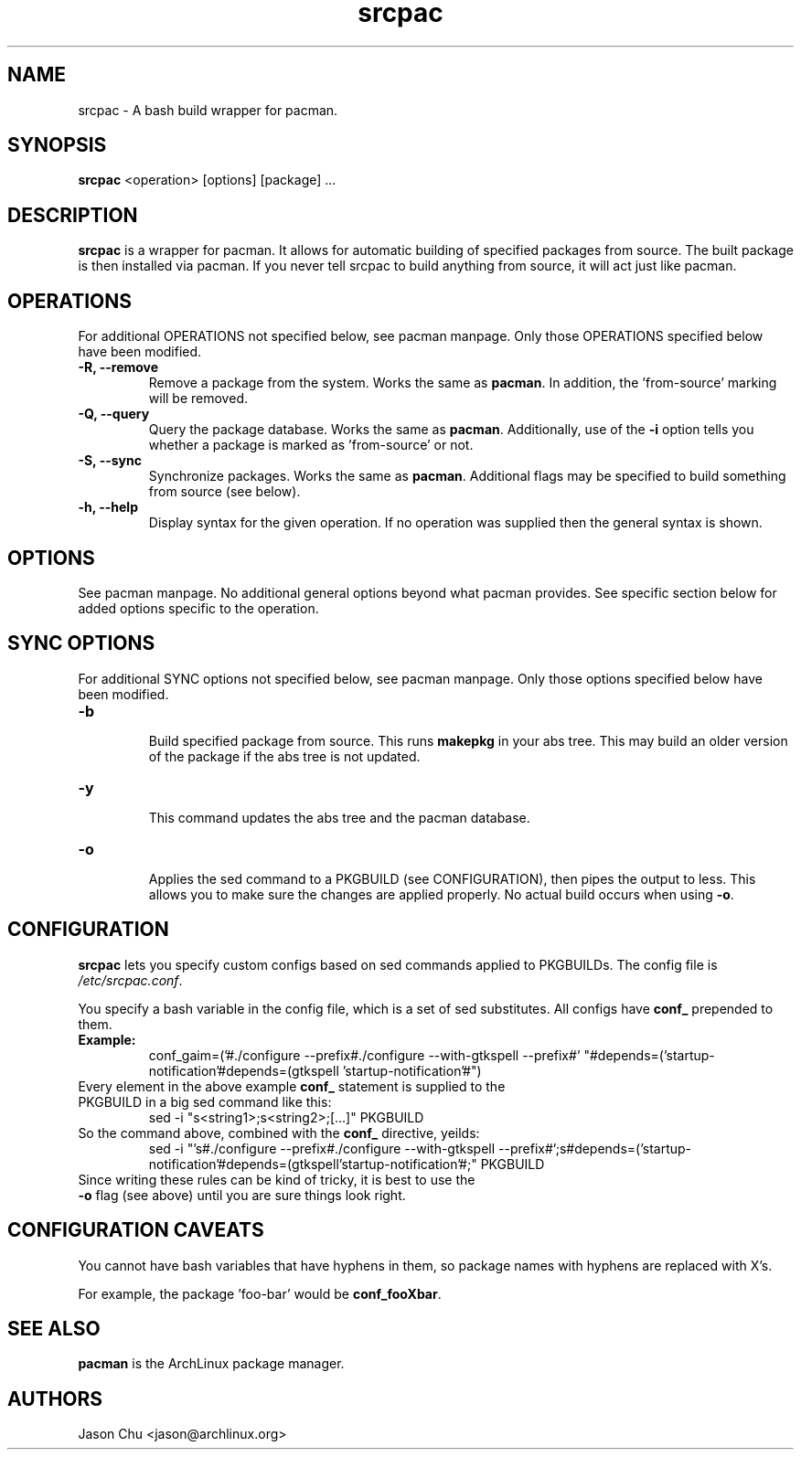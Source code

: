 .TH "srcpac" "1" "March 04, 2005" "Jason Chu" ""
.SH "NAME"
srcpac \- A bash build wrapper for pacman.

.SH "SYNOPSIS"
\fBsrcpac\fR <operation> [options] [package] ...

.SH "DESCRIPTION"
\fBsrcpac\fR is a wrapper for pacman. It allows for automatic building of specified packages from source. The built package is then installed via pacman. If you never tell srcpac to build anything from source, it will act just like pacman.
.SH "OPERATIONS"
For additional OPERATIONS not specified below, see pacman manpage. Only those OPERATIONS specified below have been modified.

.TP 
\fB\-R, \-\-remove\fR
Remove a package from the system. Works the same as \fBpacman\fR. In addition, the 'from\-source' marking will be removed.

.TP 
\fB\-Q, \-\-query\fR
Query the package database. Works the same as \fBpacman\fR. Additionally, use of the \fB\-i\fR option tells you whether a package is marked as 'from\-source' or not. 

.TP 
\fB\-S, \-\-sync\fR
Synchronize packages. Works the same as \fBpacman\fR. Additional flags may be specified to build something from source (see below). 

.TP 
\fB\-h, \-\-help\fR
Display syntax for the given operation. If no operation was supplied then the general syntax is shown.
.SH "OPTIONS"
See pacman manpage. No additional general options beyond what pacman provides. See specific section below for added options specific to the operation.
.SH "SYNC OPTIONS"
For additional SYNC options not specified below, see pacman manpage. Only those options specified below have been modified.

.TP 
\fB\-b\fR
.br 
Build specified package from source. This runs \fBmakepkg\fR in your abs tree. This may build an older version of the package if the abs tree is not updated.

.TP 
\fB\-y\fR
.br 
This command updates the abs tree and the pacman database.
.TP 
\fB\-o\fR
.br 
Applies the sed command to a PKGBUILD (see CONFIGURATION), then pipes the output to less. This allows you to make sure the changes are applied properly. No actual build occurs when using \fB\-o\fR.
.SH "CONFIGURATION"
\fBsrcpac\fR lets you specify custom configs based on sed commands applied to PKGBUILDs. The config file is \fI/etc/srcpac.conf\fR. 

You specify a bash variable in the config file, which is a set of sed substitutes. All configs have \fBconf_\fR prepended to them.

.TP 
\fBExample:\fR
conf_gaim=('#./configure \-\-prefix#./configure \-\-with\-gtkspell \-\-prefix#'
"#depends=('startup\-notification'#depends=(gtkspell 'startup\-notification'#")

.TP 
Every element in the above example \fBconf_\fR statement is supplied to the PKGBUILD in a big sed command like this:
sed \-i "s<string1>;s<string2>;[...]" PKGBUILD

.TP 
So the command above, combined with the \fBconf_\fR directive, yeilds:
sed \-i "'s#./configure \-\-prefix#./configure \-\-with\-gtkspell
\-\-prefix#';s#depends=('startup\-notification'#depends=(gtkspell'startup\-notification'#;" PKGBUILD

.TP 
Since writing these rules can be kind of tricky, it is best to use the \fB\-o\fR flag (see above) until you are sure things look right.
.SH "CONFIGURATION CAVEATS"
You cannot have bash variables that have hyphens in them, so package names with hyphens are replaced with X's. 

For example, the package 'foo\-bar' would be \fBconf_fooXbar\fR.
.SH "SEE ALSO"
.B pacman
is the ArchLinux package manager.
.SH "AUTHORS"
Jason Chu <jason@archlinux.org>

